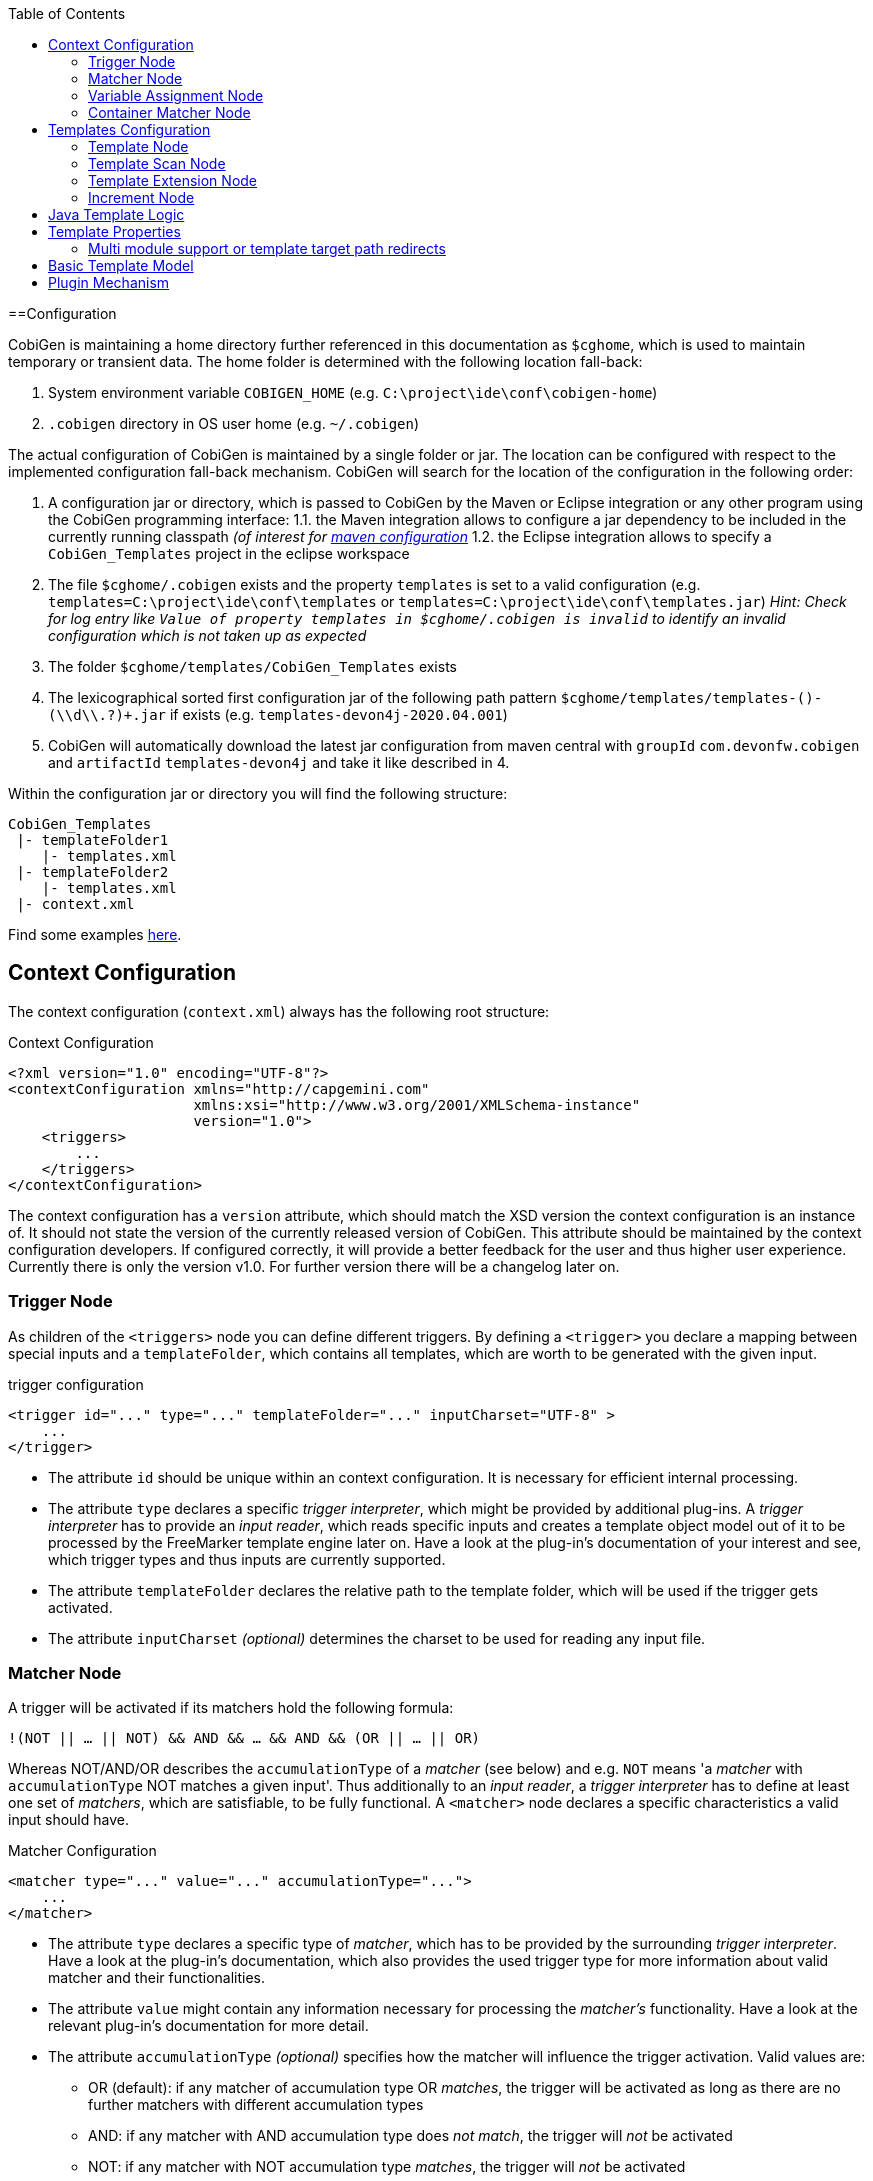 :toc:
toc::[]

==Configuration

CobiGen is maintaining a home directory further referenced in this documentation as `$cghome`, which is used to maintain temporary or transient data. The home folder is determined with the following location fall-back:

1. System environment variable `COBIGEN_HOME` (e.g. `C:\project\ide\conf\cobigen-home`)
2. `.cobigen` directory in OS user home (e.g. `~/.cobigen`)

The actual configuration of CobiGen is maintained by a single folder or jar. The location can be configured with respect to the implemented configuration fall-back mechanism. CobiGen will search for the location of the configuration in the following order:

1. A configuration jar or directory, which is passed to CobiGen by the Maven or Eclipse integration or any other program using the CobiGen programming interface:
1.1. the Maven integration allows to configure a jar dependency to be included in the currently running classpath _(of interest for link:cobigen-maven_configuration#plugin-injection-since-v3.adoc[maven configuration]_
1.2. the Eclipse integration allows to specify a `CobiGen_Templates` project in the eclipse workspace 
2. The file `$cghome/.cobigen` exists and the property `templates` is set to a valid configuration (e.g. `templates=C:\project\ide\conf\templates` or `templates=C:\project\ide\conf\templates.jar`) _Hint: Check for log entry like `Value of property templates in $cghome/.cobigen is invalid` to identify an invalid configuration which is not taken up as expected_
3. The folder `$cghome/templates/CobiGen_Templates` exists
4. The lexicographical sorted first configuration jar of the following path pattern `$cghome/templates/templates-([^-]+)-(\\d+\\.?)+.jar` if exists (e.g. `templates-devon4j-2020.04.001`)
5. CobiGen will automatically download the latest jar configuration from maven central with `groupId` `com.devonfw.cobigen` and `artifactId` `templates-devon4j` and take it like described in 4.


Within the configuration jar or directory you will find the following structure:

```
CobiGen_Templates
 |- templateFolder1
    |- templates.xml
 |- templateFolder2
    |- templates.xml
 |- context.xml
```

Find some examples https://github.com/devonfw/cobigen/tree/master/cobigen-templates[here].

== Context Configuration

The context configuration (`context.xml`) always has the following root structure:

.Context Configuration
```xml
<?xml version="1.0" encoding="UTF-8"?>
<contextConfiguration xmlns="http://capgemini.com" 
                      xmlns:xsi="http://www.w3.org/2001/XMLSchema-instance" 
                      version="1.0">
    <triggers>
        ...
    </triggers>
</contextConfiguration>
```

The context configuration has a `version` attribute, which should match the XSD version the context configuration is an instance of. It should not state the version of the currently released version of CobiGen. This attribute should be maintained by the context configuration developers. If configured correctly, it will provide a better feedback for the user and thus higher user experience. Currently there is only the version v1.0. For further version there will be a changelog later on.

=== Trigger Node

As children of the `<triggers>` node you can define different triggers. By defining a `<trigger>` you declare a mapping between special inputs and a `templateFolder`, which contains all templates, which are worth to be generated with the given input.

.trigger configuration
```xml
<trigger id="..." type="..." templateFolder="..." inputCharset="UTF-8" >
    ...
</trigger>
```

* The attribute `id` should be unique within an context configuration. It is necessary for efficient internal processing.
* The attribute `type` declares a specific _trigger interpreter_, which might be provided by additional plug-ins. A _trigger interpreter_ has to provide an _input reader_, which reads specific inputs and creates a template object model out of it to be processed by the FreeMarker template engine later on. Have a look at the plug-in's documentation of your interest and see, which trigger types and thus inputs are currently supported.
* The attribute `templateFolder` declares the relative path to the template folder, which will be used if the trigger gets activated.
* The attribute `inputCharset` _(optional)_ determines the charset to be used for reading any input file.

=== Matcher Node

A trigger will be activated if its matchers hold the following formula: 

`!(NOT || ... || NOT) && AND && ... && AND && (OR || ... || OR)`

Whereas NOT/AND/OR describes the `accumulationType` of a _matcher_ (see below) and e.g. `NOT` means 'a _matcher_ with `accumulationType` NOT matches a given input'. Thus additionally to an _input reader_, a _trigger interpreter_ has to define at least one set of _matchers_, which are satisfiable, to be fully functional. A `<matcher>` node declares a specific characteristics a valid input should have.

.Matcher Configuration
```xml
<matcher type="..." value="..." accumulationType="...">
    ...
</matcher>
```

* The attribute `type` declares a specific type of _matcher_, which has to be provided by the surrounding _trigger interpreter_. Have a look at the plug-in's documentation, which also provides the used trigger type for more information about valid matcher and their functionalities.
* The attribute `value` might contain any information necessary for processing the _matcher's_ functionality. Have a look at the relevant plug-in's documentation for more detail.
* The attribute `accumulationType` _(optional)_ specifies how the matcher will influence the trigger activation. Valid values are:
** OR (default): if any matcher of accumulation type OR _matches_, the trigger will be activated as long as there are no further matchers with different accumulation types
** AND: if any matcher with AND accumulation type does _not match_, the trigger will _not_ be activated 
** NOT: if any matcher with NOT accumulation type _matches_, the trigger will _not_ be activated

=== Variable Assignment Node


Finally, a `<matcher>` node can have multiple `<variableAssignment>` nodes as children. _Variable assignments_ allow to parametrize the generation by additional values, which will be added to the object model for template processing. The variables declared using _variable assignments_, will be made accessible in the templates.xml as well in the object model for template processing via the namespace `variables.*`.

.Complete Configuration Pattern
```xml
<?xml version="1.0" encoding="UTF-8"?>
<contextConfiguration xmlns="http://capgemini.com" 
                      xmlns:xsi="http://www.w3.org/2001/XMLSchema-instance" 
                      version="1.0">
    <triggers>
        <trigger id="..." type="..." templateFolder="...">
            <matcher type="..." value="...">
                <variableAssignment type="..." key="..." value="..." />
            </matcher>
        </trigger>
    </triggers>
</contextConfiguration>
```

* The attribute `type` declares the type of _variable assignment_ to be processed by the _trigger interpreter_ providing plug-in. This attribute enables _variable assignments_ with different dynamic value resolutions.
* The attribute `key` declares the namespace under which the resolved value will be accessible later on.
* The attribute `value` might declare a constant value to be assigned or any hint for value resolution done by the _trigger interpreter_ providing plug-in. For instance, if `type` is `regex`, then on `value` you will assign the matched group number by the regex (1, 2, 3...)


=== Container Matcher Node
The `<containerMatcher>` node is an additional matcher for matching containers of multiple input objects.
Such a container might be a package, which encloses multiple types or---more generic---a model, which encloses multiple elements. A container matcher can be declared side by side with other matchers:

.`ContainerMatcher` Declaration
```xml
<?xml version="1.0" encoding="UTF-8"?>
<contextConfiguration xmlns="http://capgemini.com" 
                      xmlns:xsi="http://www.w3.org/2001/XMLSchema-instance" 
                      version="1.0">
    <triggers>
        <trigger id="..." type="..." templateFolder="..." >
            <containerMatcher type="..." value="..." retrieveObjectsRecursively="..." />
            <matcher type="..." value="...">
                <variableAssignment type="..." variable="..." value="..." />
            </matcher>
        </trigger>
    </triggers>
</contextConfiguration>
```

* The attribute `type` declares a specific type of _matcher_, which has to be provided by the surrounding _trigger interpreter_. Have a look at the plug-in's documentation, which also provides the used trigger type for more information about valid matcher and their functionalities.

* The attribute `value` might contain any information necessary for processing the _matcher's_ functionality. Have a look at the relevant plug-in's documentation for more detail.

* The attribute `retrieveObjectsRecursively` _(optional boolean)_ states, whether the children of the input should be retrieved recursively to find matching inputs for generation.


The semantics of a container matchers are the following:

* A `<containerMatcher>` does not declare any `<variableAssignment>` nodes
* A `<containerMatcher>` matches an input if and only if one of its enclosed elements satisfies a set of `<matcher>` nodes of the same `<trigger>`
* Inputs, which match a `<containerMatcher>` will cause a generation for each enclosed element

== Templates Configuration

The template configuration (`templates.xml`) specifies, which templates exist and under which circumstances it will be generated. There are two possible configuration styles:

1. Configure the template meta-data for each template file by xref:template-node[template nodes]

2. `_(since cobigen-core-v1.2.0)_`: Configure `xref:templatescan-node[templateScan nodes]` to automatically retrieve a default configuration for all files within a configured folder and possibly modify the automatically configured templates using xref:templateextension-node[`templateExtension` nodes]

To get an intuition of the idea, the following will initially describe the first (more extensive) configuration style. Such an configuration root structure looks as follows:

.Extensive Templates Configuration
```xml
<?xml version="1.0" encoding="UTF-8"?>
<templatesConfiguration xmlns="http://capgemini.com" 
                        xmlns:xsi="http://www.w3.org/2001/XMLSchema-instance" 
                        version="1.0" templateEngine="FreeMarker">
    <templates>
            ...
    </templates>
    <increments>
            ...
    </increments>
</templatesConfiguration>
```
The root node `<templatesConfiguration>` specifies two attributes. The attribute `version` provides further usability support and will be handled analogous to the `version` attribute of the xref:context-configuration[context configuration]. The optional attribute `templateEngine` specifies the template engine to be used for processing the templates (_since `cobigen-core-4.0.0`_). By default it is set to FreeMarker.

The node `<templatesConfiguration>` allows two different grouping nodes as children. First, there is the `<templates>` node, which groups all declarations of templates. Second, there is the `<increments>` node, which groups all declarations about increments.

=== Template Node

The `<templates>` node groups multiple `<template>` declarations, which enables further generation. Each template file should be registered at least once as a template to be considered.

.Example Template Configuration
```xml
<templates>
    <template name="..." destinationPath="..." templateFile="..." mergeStrategy="..." targetCharset="..." />
    ...
</templates>
```

A template declaration consist of multiple information:

* The attribute `name` specifies an unique ID within the templates configuration, which will later be reused in the xref:increment-node[increment definitions].
* The attribute `destinationPath` specifies the destination path the template will be generated to. It is possible to use all variables defined by xref:variableassignment-node[variable assignments] within the path declaration using the FreeMarker syntax `${variables.*}`. While resolving the variable expressions, each dot within the value will be automatically replaced by a slash. This behavior is accounted for by the transformations of Java packages to paths as CobiGen has first been developed in the context of the Java world. Furthermore, the destination path variable resolution provides the following additional built-in operators analogue to the FreeMarker syntax:
** `?cap_first` analogue to http://freemarker.org/docs/ref_builtins_string.html#ref_builtin_cap_first[FreeMarker]
** `?uncap_first` analogue to http://freemarker.org/docs/ref_builtins_string.html#ref_builtin_uncap_first[FreeMarker]
** `?lower_case` analogue to http://freemarker.org/docs/ref_builtins_string.html#ref_builtin_lower_case[FreeMarker]
** `?upper_case` analogue to http://freemarker.org/docs/ref_builtins_string.html#ref_builtin_upper_case[FreeMarker]
** `?replace(regex, replacement)` - Replaces all occurrences of the regular expression `regex` in the variable's value with the given `replacement` string. (since `cobigen-core v1.1.0`)
** `?removeSuffix(suffix)` - Removes the given `suffix` in the variable's value iff the variable's value ends with the given `suffix`. Otherwise nothing will happen. (since `cobigen-core v1.1.0`)
** `?removePrefix(prefix)` - Analogue to `?removeSuffix` but removes the prefix of the variable's value. (since `cobigen-core v1.1.0`)
* The attribute `templateFile` describes the relative path dependent on the template folder specified in the xref:trigger-node[trigger] to the template file to be generated.
* The attribute `mergeStrategy` _(optional)_ can be _optionally_ specified and declares the type of merge mechanism to be used, when the `destinationPath` points to an already existing file. CobiGen by itself just comes with a `mergeStrategy` `override`, which enforces file regeneration in total. Additional available merge strategies have to be obtained from the different plug-in's documentations (see here for link:cobigen-javaplugin#merger-extensions.adoc[java], link:cobigen-xmlplugin#merger-extensions.adoc[XML], link:cobigen-propertyplugin#merger-extensions.adoc[properties], and link:cobigen-textmerger#merger-extensions.adoc[text]). Default: _not set_ (means not mergeable)
* The attribute `targetCharset` _(optional)_ can be _optionally_ specified and declares the encoding with which the contents will be written into the destination file. This also includes reading an existing file at the destination path for merging its contents with the newly generated ones. Default: _UTF-8_

_(Since version 4.1.0)_ It is possible to reference external `template` (templates defined on another trigger), thanks to using `<incrementRef ...>` that are explained xref:increment-node[here].

=== Template Scan Node

_(since `cobigen-core-v1.2.0`)_

The second configuration style for template meta-data is driven by initially scanning all available templates and automatically configure them with a default set of meta-data. A scanning configuration might look like this:

.Example of Template-scan configuration
```xml
<?xml version="1.0" encoding="UTF-8"?>
<templatesConfiguration xmlns="http://capgemini.com" 
                        xmlns:xsi="http://www.w3.org/2001/XMLSchema-instance" 
                        version="1.2">
    <templateScans>
        <templateScan templatePath="templates" templateNamePrefix="prefix_" destinationPath="src/main/java"/>
    </templateScans>
</templatesConfiguration>
```
You can specify multiple `<templateScan ...>` nodes for different `templatePaths` and different `templateNamePrefixes`. 

* The `name` can be specified to later on reference the templates found by a template-scan within an xref:increment-node[increment]. _(since `cobigen-core-v2.1.`)_
* The `templatePath` specifies the relative path from the `templates.xml` to the root folder from which the template scan should be performed. 
* The `templateNamePrefix` _(optional)_ defines a common id prefix, which will be added to all found and automatically configured templates.
* The `destinationPath` defines the root folder all found templates should be generated to, whereas the root folder will be a prefix for all found and automatically configured templates.

A `templateScan` will result in the following **default configuration of templates**. For each file found, new xref:template-node[template] will be created virtually with the following default values:

* `id`: file name without `.ftl` extension prefixed by `templateNamePrefix` from `template-scan`
* `destinationPath`: relative file path of the file found with the prefix defined by `destinationPath` from `template-scan`. Furthermore,
** it is possible to use the syntax for accessing and modifying variables as described for the attribute `destinationPath` of the xref:template-node[template node], besides the only difference, that due to file system restrictions you have to replace all `?`-signs (for built-ins) with `#`-signs.
** the files to be scanned, should provide their final file extension by the following file naming convention: `<filename>.<extension>.ftl` Thus the file extension `.ftl` will be removed after generation.
* `templateFile`: relative path to the file found
* `mergeStrategy`: _(optional)_ not set means not mergeable
* `targetCharset`:  _(optional)_ defaults to UTF-8

_(Since version 4.1.0)_ It is possible to reference external `templateScan` (`templateScans` defined on another trigger), thanks to using `<incrementRef ...>` that are explained xref:increment-node[here].

=== Template Extension Node
_(since `cobigen-core-v1.2.0`)_

Additionally to the `xref:templatescan-node[templateScan declaration]` it is easily possible to rewrite specific attributes for any scanned and automatically configured template.

.Example Configuration of a `TemplateExtension`

```xml
<templates>
    <templateExtension ref="prefix_FooClass.java" mergeStrategy="javamerge" />
</templates>

<templateScans>
    <templateScan templatePath="foo" templateNamePrefix="prefix_" destinationPath="src/main/java/foo"/>
</templateScans>
```

Lets assume, that the above example declares a `template-scan` for the folder `foo`, which contains a file `FooClass.java.ftl` in any folder depth. Thus the template scan will automatically create a virtual xref:template-node[template] declaration with `id=prefix_FooClass.java` and further `xref:templatescan-node[default configuration]`.

Using the `templateExtension` declaration above will reference the scanned template by the attribute `ref` and overrides the `mergeStrategy` of the automatically configured template by the value `javamerge`. Thus we are able to minimize the needed templates configuration.

_(Since version 4.1.0)_ It is possible to reference external `templateExtension` (`templateExtensions` defined on another trigger), thanks to using `<incrementRef ...>` that are explained xref:increment-node[here].

=== Increment Node
The `<increments>` node groups multiple `<increment>` nodes, which can be seen as a collection of templates to be generated. An increment will be defined by a unique `id` and a human readable `description`.

```xml
<increments>
    <increment id="..." description="...">
        <incrementRef ref="..." />
        <templateRef ref="..." />
        <templateScanRef ref="..." />
    </increment>
</increments>
```

An increment might contain multiple increments and/or templates, which will be referenced using `<incrementRef ...>`, `<templateRef ...>`, resp. `<templateScanRef ...>` nodes. These nodes only declare the attribute `ref`, which will reference an increment, a template, or a template-scan by its `id` or `name`.

_(Since version 4.1.0)_  An special case of `<incrementRef ...>` is the external `incrementsRef`. By default, `<incrementRef ...>` are used to reference increments defined in the same `templates.xml` file. So for example, we could have:

```xml
<increments>
    <increment id="incA" description="...">
        <incrementRef ref="incB" />
    </increment>
    <increment id="incB" description="...">
        <templateRef .... />
        <templateScan .... />
    </increment>
</increments>
```

However, if we want to reference an increment that it is not defined inside our `templates.xml` (an increment defined for another trigger), then we can use external `incrementRef` as shown below:

```xml 
<increment name="..." description="...">
    <incrementRef ref="trigger_id::increment_id"/>
</increment>
```

The ref string is split using as delimiter `::`. The first part of the string, is the `trigger_id` to reference. That trigger contains an `increment_id`. Currently, this functionality only works when both templates use the same kind of input file.

== Java Template Logic

_since `cobigen-core-3.0.0` which is included in the Eclipse and Maven Plugin since version 2.0.0_
In addition, it is possible to implement more complex template logic by custom Java code. To enable this feature, you can simply import the the `CobiGen_Templates` by clicking on _Adapt Templates_, turn it into a simple maven project (if it is not already) and implement any Java logic in the common maven layout (e.g. in the source folder `src/main/java`). Each Java class will be instantiated by CobiGen for each generation process. Thus, you can even store any state within a Java class instance during generation. However, there is currently no guarantee according to the template processing order. 

As a consequence, you have to implement your Java classes with a public default (non-parameter) constructor to be used by any template. Methods of the implemented Java classes can be called within templates by the simple standard FreeMarker expression for calling Bean methods: `SimpleType.methodName(param1)`. Until now, CobiGen will shadow multiple types with the same simple name non-deterministically. So please prevent yourself from that situation.

Finally, if you would like to do some reflection within your Java code accessing any type of the template project or any type referenced by the input, you should load classes by making use of the classloader of the util classes. CobiGen will take care of the correct classloader building including the classpath of the input source as well as of the classpath of the template project. If you use any other classloader or build it by your own, there will be no guarantee, that generation succeeds.

== Template Properties

_since `cobigen-core-4.0.0`_
Using a configuration with `xref:templatescan-node[template scan]`, you can make use of properties in templates specified in property files named `cobigen.properties` next to the templates. The property files are specified as https://en.wikipedia.org/wiki/.properties[Java property files]. Property files can be nested in sub-folders. Properties will be resolved including property shading. Properties defined nearest to the template to be generated will take precedence.
In addition, a `cobigen.properties` file can be specified in the target folder root (in eclipse plugin, this is equal to the source project root). These properties take precedence over template properties specified in the template folder.

NOTE: It is not allowed to override context variables in `cobigen.properties` specifications as we have not found any interesting use case. This is most probably an error of the template designer, CobiGen will raise an error in this case.

=== Multi module support or template target path redirects

_since `cobigen-core-4.0.0`_
One special property you can specify in the template properties is the property `relocate`. It will cause the current folder and its sub-folders to be relocated at destination path resolution time. Take the following example:

```
folder
  - sub1
    Template.java.ftl
    cobigen.properties
```

Let the `cobigen.properties` file contain the line `relocate=../sub2/${cwd}`. Given that, the relative destination path of `Template.java.ftl` will be resolved to `folder/sub2/Template.java`. Compare `xref:templatescan-node[template scan]` configuration for more information about basic path resolution. The `relocate` property specifies a relative path from the location of the `cobigen.properties`. The `${cwd}` placeholder will contain the remaining relative path from the `cobigen.properties` location to the template file. In this basic example it just contains `Template.java.ftl`, but it may even be any relative path including sub-folders of sub1 and its templates.
Given the `relocate` feature, you can even step out of the root path, which in general is the project/maven module the input is located in. This enables template designers to even address, e.g., maven modules located next to the module the input is coming from.

== Basic Template Model

In addition to what is served by the different model builders of the different plug-ins, CobiGen provides a minimal model based on context variables as well as CobiGen properties. The following model is independent of the input format and will be served as a template model all the time:

* variables
** all triggered `xref:variableassignment-node.adoc[context variables]` mapped to its assigned/mapped value
** all xref:template-properties.adoc[template properties]
* all simple names of xref:java-template-logic.adoc[Java template logic] implementation classes
* all full qualified names of xref:java-template-logic.adoc[Java template logic] implementation classes
* further input related model, e.g. link:cobigen-javaplugin#template-object-model.adoc[model from Java inputs]

== Plugin Mechanism

Since `cobigen-core 4.1.0`, we changed the plug-in discovery mechanism. So far it was necessary to register new plugins programmatically, which introduces the need to let every tool integration, i.e. for eclipse or maven, be dependent on every plug-in, which should be released. This made release cycles take long time as all plug-ins have to be integrated into a final release of maven or eclipse integration.

Now, plug-ins are automatically discovered by the Java https://docs.oracle.com/javase/tutorial/ext/basics/spi.html[Service Loader] mechanism from the classpath. This also effects the setup of link:cobigen-eclipse_installation#upgrading-to-v3.adoc[eclipse] and link:cobigen-maven_configuration#additions-since-v3.adoc[maven] integration to allow modular releases of CobiGen in future. We are now able to provide faster rollouts of bug-fixes in any of the plug-ins as they can be released completely independently.